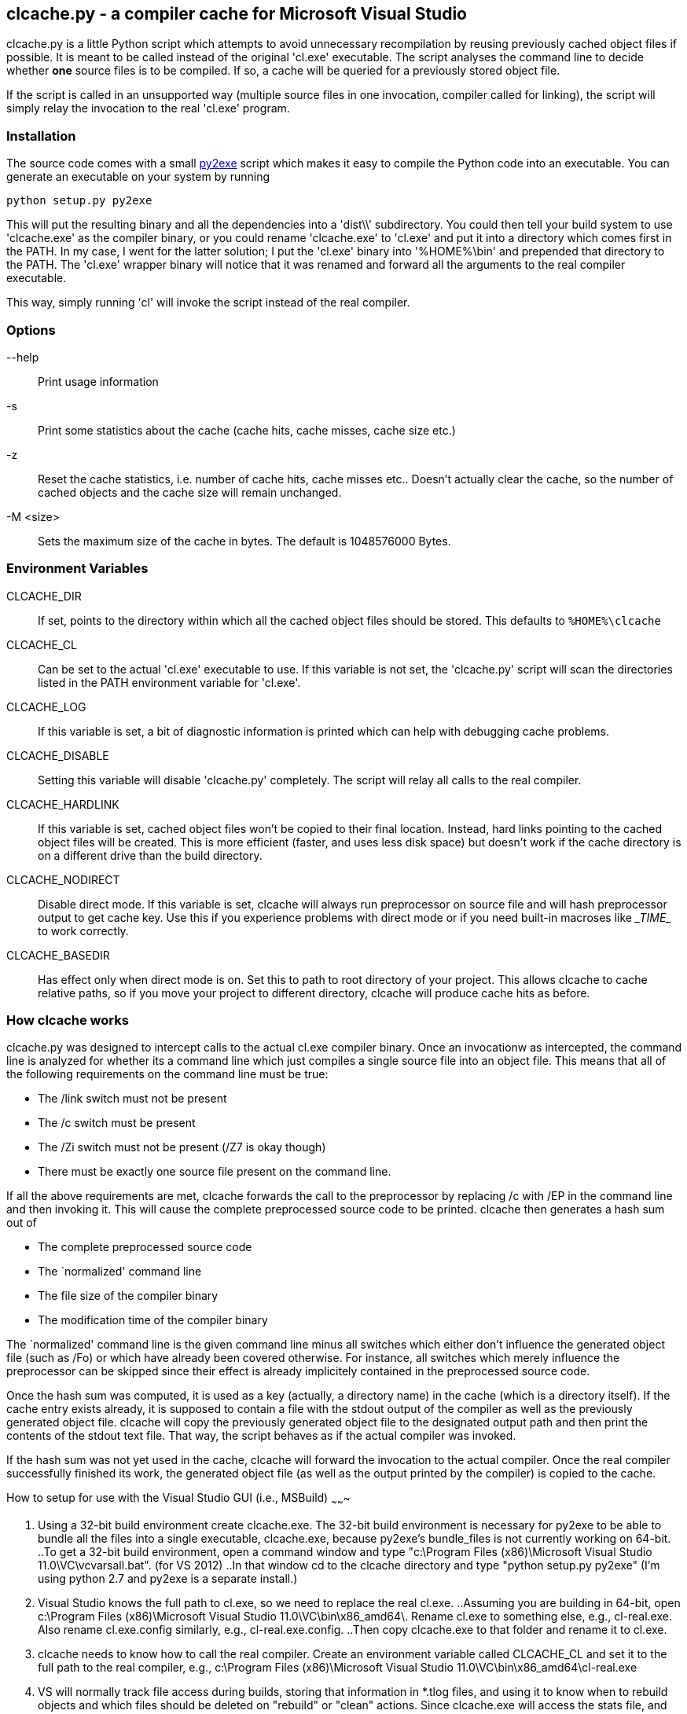 clcache.py - a compiler cache for Microsoft Visual Studio
---------------------------------------------------------

clcache.py is a little Python script which attempts to avoid unnecessary
recompilation by reusing previously cached object files if possible. It
is meant to be called instead of the original 'cl.exe' executable. The
script analyses the command line to decide whether *one* source files is
to be compiled. If so, a cache will be queried for a previously stored
object file.

If the script is called in an unsupported way (multiple source files in
one invocation, compiler called for linking), the script will simply
relay the invocation to the real 'cl.exe' program.

Installation
~~~~~~~~~~~~

The source code comes with a small http://www.py2exe.org/[py2exe] script which
makes it easy to compile the Python code into an executable. You can generate
an executable on your system by running

    python setup.py py2exe

This will put the resulting binary and all the dependencies into a 'dist\\'
subdirectory.  You could then tell your build system to use 'clcache.exe' as
the compiler binary, or you could rename 'clcache.exe' to 'cl.exe' and put it
into a directory which comes first in the +PATH+. In my case, I went for the
latter solution; I put the 'cl.exe' binary into '%HOME%\bin' and prepended that
directory to the +PATH+.  The 'cl.exe' wrapper binary will notice that it was
renamed and forward all the arguments to the real compiler executable.

This way, simply running 'cl' will invoke the script instead of the real
compiler.

Options
~~~~~~~

--help::
    Print usage information
-s::
    Print some statistics about the cache (cache hits, cache misses, cache
    size etc.)
-z::
    Reset the cache statistics, i.e. number of cache hits, cache misses etc..
    Doesn't actually clear the cache, so the number of cached objects and the
    cache size will remain unchanged.
-M <size>::
    Sets the maximum size of the cache in bytes. The default is 1048576000
    Bytes.

Environment Variables
~~~~~~~~~~~~~~~~~~~~~

CLCACHE_DIR::
    If set, points to the directory within which all the cached object files
    should be stored. This defaults to `%HOME%\clcache`
CLCACHE_CL::
    Can be set to the actual 'cl.exe' executable to use. If this variable is
    not set, the 'clcache.py' script will scan the directories listed in the
    +PATH+ environment variable for 'cl.exe'.
CLCACHE_LOG::
    If this variable is set, a bit of diagnostic information is printed which
    can help with debugging cache problems.
CLCACHE_DISABLE::
    Setting this variable will disable 'clcache.py' completely. The script will
    relay all calls to the real compiler.
CLCACHE_HARDLINK::
    If this variable is set, cached object files won't be copied to their
    final location. Instead, hard links pointing to the cached object files
    will be created. This is more efficient (faster, and uses less disk space)
    but doesn't work if the cache directory is on a different drive than the
    build directory.
CLCACHE_NODIRECT::
    Disable direct mode. If this variable is set, clcache will always run
    preprocessor on source file and will hash preprocessor output to get cache
    key. Use this if you experience problems with direct mode or if you need
    built-in macroses like \__TIME__ to work correctly.
CLCACHE_BASEDIR::
    Has effect only when direct mode is on. Set this to path to root directory
    of your project. This allows clcache to cache relative paths, so if you
    move your project to different directory, clcache will produce cache hits as
    before.

How clcache works
~~~~~~~~~~~~~~~~~

clcache.py was designed to intercept calls to the actual cl.exe compiler
binary. Once an invocationw as intercepted, the command line is analyzed for
whether its a command line which just compiles a single source file into an
object file. This means that all of the following requirements on the command
line must be true:

* The +/link+ switch must not be present
* The +/c+ switch must be present
* The +/Zi+ switch must not be present (+/Z7+ is okay though)
* There must be exactly one source file present on the command line.

If all the above requirements are met, clcache forwards the call to the
preprocessor by replacing +/c+ with +/EP+ in the command line and then
invoking it. This will cause the complete preprocessed source code to be
printed. clcache then generates a hash sum out of

* The complete preprocessed source code
* The `normalized' command line
* The file size of the compiler binary
* The modification time of the compiler binary

The `normalized' command line is the given command line minus all switches
which either don't influence the generated object file (such as +/Fo+) or
which have already been covered otherwise. For instance, all switches which
merely influence the preprocessor can be skipped since their effect is already
implicitely contained in the preprocessed source code.

Once the hash sum was computed, it is used as a key (actually, a directory
name) in the cache (which is a directory itself). If the cache entry exists
already, it is supposed to contain a file with the stdout output of the
compiler as well as the previously generated object file. clcache will
copy the previously generated object file to the designated output path and
then print the contents of the stdout text file. That way, the script
behaves as if the actual compiler was invoked.

If the hash sum was not yet used in the cache, clcache will forward the
invocation to the actual compiler. Once the real compiler successfully
finished its work, the generated object file (as well as the output printed
by the compiler) is copied to the cache.

How to setup for use with the Visual Studio GUI (i.e., MSBuild)
~~~~~~~

. Using a 32-bit build environment create clcache.exe. The 32-bit
build environment is necessary for py2exe to be able to bundle all the
files into a single executable, clcache.exe, because py2exe's
bundle_files is not currently working on 64-bit.
..To get a 32-bit build environment, open a command window and type
"c:\Program Files (x86)\Microsoft Visual Studio
11.0\VC\vcvarsall.bat". (for VS 2012)
..In that window cd to the clcache directory and type "python setup.py
py2exe" (I'm using python 2.7 and py2exe is a separate install.)
. Visual Studio knows the full path to cl.exe, so we need to replace
the real cl.exe.
..Assuming you are building in 64-bit, open c:\Program Files
(x86)\Microsoft Visual Studio 11.0\VC\bin\x86_amd64\.  Rename cl.exe
to something else, e.g., cl-real.exe.  Also rename cl.exe.config
similarly, e.g., cl-real.exe.config.
..Then copy clcache.exe to that folder and rename it to cl.exe.
. clcache needs to know how to call the real compiler.  Create an
environment variable called CLCACHE_CL and set it to the full path to
the real compiler, e.g., c:\Program Files (x86)\Microsoft Visual
Studio 11.0\VC\bin\x86_amd64\cl-real.exe
. VS will normally track file access during builds, storing that
information in *.tlog files, and using it to know when to rebuild
objects and which files should be deleted on "rebuild" or "clean"
actions.  Since clcache.exe will access the stats file, and the cached
objects, but not the actual dependencies (which are accessed by the
real compiler) we need to tell VS not to track file access (otherwise
VS will not compile objects it should, will compile objects it
shouldn't, and will delete the cache when cleaning).  The project
property TrackFileAccess needs to be set to false.  There are multiple
ways to do so, including adding the property to the vcxproj file and
setting an environment variable named TrackFileAccess (capitalization
unimportant) with a value of false.
. Optionally specify which directory should hold the cached files, via
CLCACHE_DIR.
. Optionally make clcache print messages during builds, via
CLCACHE_LOG.
. Optionally set the maximum cache size, by calling "cl -M
newSizeInBytes" or "clcache -M newSizeInBytes".
. If it is open, close and restart Visual Studio, so it picks up the
new environment variables.
. Build normally in VS.  If CLCACHE_LOG is set, you should see
messages about "Adding file X to cache..." and in future builds
"Reusing cached object...".

Credits
~~~~~~~
clcache.py was written by mailto:raabe@froglogic.com[Frerich Raabe] with
a lot of help by mailto:vchigrin@yandex-team.ru[Slava Chigrin] and other
contributors.

This program was heavily inspired by http://ccache.samba.org[ccache], a
compiler cache for the http://gcc.gnu.org[GNU Compiler Collection].


